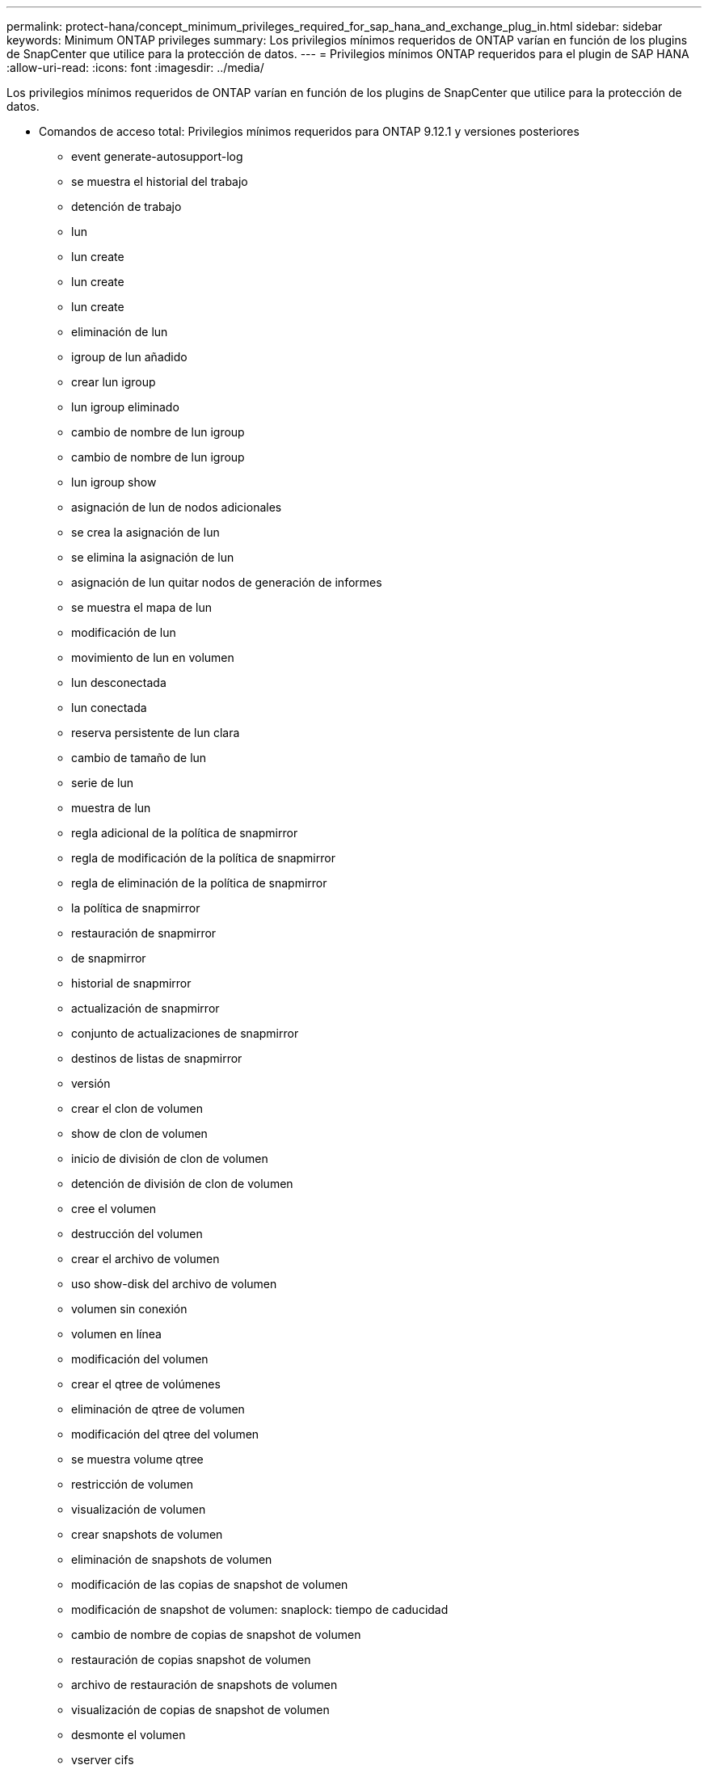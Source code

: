 ---
permalink: protect-hana/concept_minimum_privileges_required_for_sap_hana_and_exchange_plug_in.html 
sidebar: sidebar 
keywords: Minimum ONTAP privileges 
summary: Los privilegios mínimos requeridos de ONTAP varían en función de los plugins de SnapCenter que utilice para la protección de datos. 
---
= Privilegios mínimos ONTAP requeridos para el plugin de SAP HANA
:allow-uri-read: 
:icons: font
:imagesdir: ../media/


[role="lead"]
Los privilegios mínimos requeridos de ONTAP varían en función de los plugins de SnapCenter que utilice para la protección de datos.

* Comandos de acceso total: Privilegios mínimos requeridos para ONTAP 9.12.1 y versiones posteriores
+
** event generate-autosupport-log
** se muestra el historial del trabajo
** detención de trabajo
** lun
** lun create
** lun create
** lun create
** eliminación de lun
** igroup de lun añadido
** crear lun igroup
** lun igroup eliminado
** cambio de nombre de lun igroup
** cambio de nombre de lun igroup
** lun igroup show
** asignación de lun de nodos adicionales
** se crea la asignación de lun
** se elimina la asignación de lun
** asignación de lun quitar nodos de generación de informes
** se muestra el mapa de lun
** modificación de lun
** movimiento de lun en volumen
** lun desconectada
** lun conectada
** reserva persistente de lun clara
** cambio de tamaño de lun
** serie de lun
** muestra de lun
** regla adicional de la política de snapmirror
** regla de modificación de la política de snapmirror
** regla de eliminación de la política de snapmirror
** la política de snapmirror
** restauración de snapmirror
** de snapmirror
** historial de snapmirror
** actualización de snapmirror
** conjunto de actualizaciones de snapmirror
** destinos de listas de snapmirror
** versión
** crear el clon de volumen
** show de clon de volumen
** inicio de división de clon de volumen
** detención de división de clon de volumen
** cree el volumen
** destrucción del volumen
** crear el archivo de volumen
** uso show-disk del archivo de volumen
** volumen sin conexión
** volumen en línea
** modificación del volumen
** crear el qtree de volúmenes
** eliminación de qtree de volumen
** modificación del qtree del volumen
** se muestra volume qtree
** restricción de volumen
** visualización de volumen
** crear snapshots de volumen
** eliminación de snapshots de volumen
** modificación de las copias de snapshot de volumen
** modificación de snapshot de volumen: snaplock: tiempo de caducidad
** cambio de nombre de copias de snapshot de volumen
** restauración de copias snapshot de volumen
** archivo de restauración de snapshots de volumen
** visualización de copias de snapshot de volumen
** desmonte el volumen
** vserver cifs
** vserver cifs share create
** eliminación de vserver cifs share
** se muestra vserver shadowcopy
** visualización de vserver cifs share
** visualización de vserver cifs
** política de exportación de vserver
** creación de política de exportación de vserver
** eliminación de la política de exportación de vserver
** creación de reglas de política de exportación de vserver
** aparece la regla de política de exportación de vserver
** visualización de la política de exportación de vserver
** vserver iscsi
** se muestra la conexión iscsi del vserver
** se muestra vserver


* Comandos de solo lectura: Privilegios mínimos requeridos para ONTAP 8.3.0 y versiones posteriores
+
** interfaz de red
** se muestra la interfaz de red
** vserver



